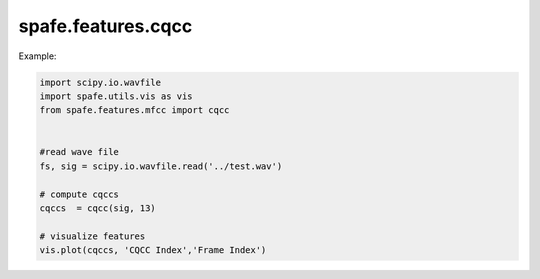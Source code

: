 spafe.features.cqcc
====================



Example:

.. code-block:: python

  import scipy.io.wavfile
  import spafe.utils.vis as vis
  from spafe.features.mfcc import cqcc


  #read wave file
  fs, sig = scipy.io.wavfile.read('../test.wav')

  # compute cqccs
  cqccs  = cqcc(sig, 13)

  # visualize features
  vis.plot(cqccs, 'CQCC Index','Frame Index')


.. image:: images/cqcc.png
   :scale: 100 %
   :alt: alternate text
   :align: center
